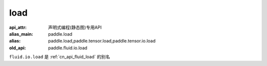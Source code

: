 .. _cn_api_fluid_io_load:

load
-------------------------------

.. py:function:: paddle.fluid.io.load(program, model_path, executor=None, var_list=None)

:api_attr: 声明式编程(静态图)专用API
:alias_main: paddle.load
:alias: paddle.load,paddle.tensor.load,paddle.tensor.io.load
:old_api: paddle.fluid.io.load



``fluid.io.load`` 是 :ref:`cn_api_fluid_load` 的别名
